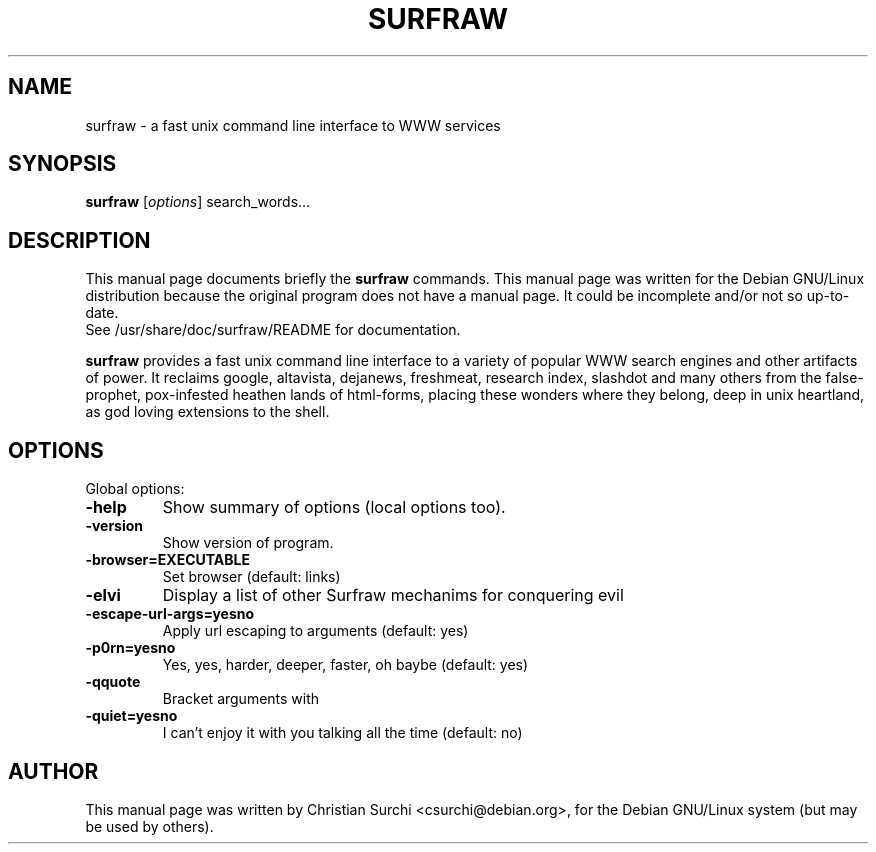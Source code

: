 .\"                                      Hey, EMACS: -*- nroff -*-
.\" First parameter, NAME, should be all caps
.\" Second parameter, SECTION, should be 1-8, maybe w/ subsection
.\" other parameters are allowed: see man(7), man(1)
.TH SURFRAW 1 "mar 3, 2002"
.\" Please adjust this date whenever revising the manpage.
.\"
.\" Some roff macros, for reference:
.\" .nh        disable hyphenation
.\" .hy        enable hyphenation
.\" .ad l      left justify
.\" .ad b      justify to both left and right margins
.\" .nf        disable filling
.\" .fi        enable filling
.\" .br        insert line break
.\" .sp <n>    insert n+1 empty lines
.\" for manpage-specific macros, see man(7)
.SH NAME
surfraw \- a fast unix command line interface to WWW services
.SH SYNOPSIS
.B surfraw
.RI [ options ]\ search_words...
.SH DESCRIPTION
This manual page documents briefly the
.B surfraw 
commands. 
This manual page was written for the Debian GNU/Linux distribution
because the original program does not have a manual page.
It could be incomplete and/or not so up-to-date.
.br
See /usr/share/doc/surfraw/README for documentation.
.br
.PP
.\" TeX users may be more comfortable with the \fB<whatever>\fP and
.\" \fI<whatever>\fP escape sequences to invode bold face and italics, 
.\" respectively.
\fBsurfraw\fP provides a fast unix command line interface to a variety
of popular WWW search engines and other artifacts of power. It
reclaims google, altavista, dejanews, freshmeat, research index,
slashdot and many others from the false-prophet, pox-infested heathen
lands of html-forms, placing these wonders where they belong, deep in
unix heartland, as god loving extensions to the shell.
.SH OPTIONS
Global options:
.br
.sp 1
.TP
.B \-help
Show summary of options (local options too).
.TP
.B \-version
Show version of program.
.TP
.B \-browser=EXECUTABLE           
Set browser (default: links)
.TP
.B \-elvi  
Display a list of other Surfraw mechanims for conquering evil
.TP
.B \-escape\-url\-args=yes\|no       
Apply url escaping to arguments (default: yes)
.TP
.B \-p0rn=yes\|no                  
Yes, yes, harder, deeper, faster, oh baybe (default: yes)
.TP
.B \-q\|quote
Bracket arguments with \" characters (default: no)
.TP
.B \-quiet=yes\|no                 
I can't enjoy it with you talking all the time (default: no)
.br
.SH AUTHOR
This manual page was written by Christian Surchi <csurchi@debian.org>,
for the Debian GNU/Linux system (but may be used by others).

